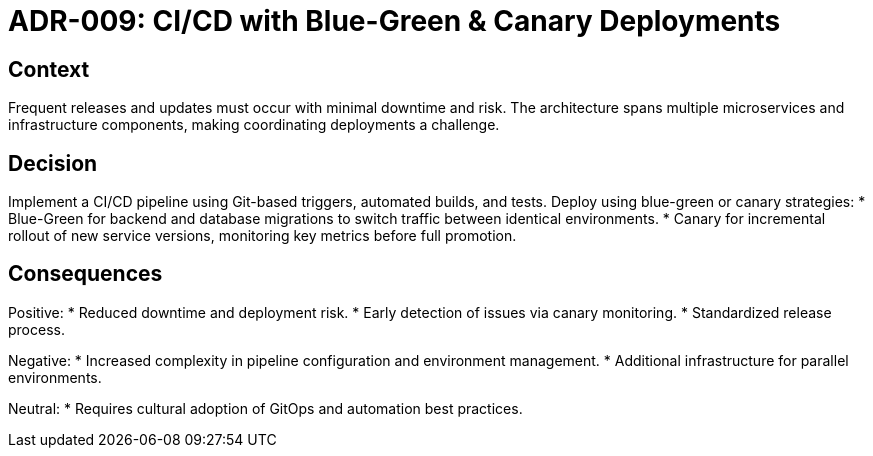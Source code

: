 = ADR-009: CI/CD with Blue-Green & Canary Deployments

== Context
Frequent releases and updates must occur with minimal downtime and risk. The architecture spans multiple microservices and infrastructure components, making coordinating deployments a challenge.

== Decision
Implement a CI/CD pipeline using Git-based triggers, automated builds, and tests. Deploy using blue-green or canary strategies: 
* Blue-Green for backend and database migrations to switch traffic between identical environments.  
* Canary for incremental rollout of new service versions, monitoring key metrics before full promotion.

== Consequences
Positive:
* Reduced downtime and deployment risk.  
* Early detection of issues via canary monitoring.
* Standardized release process.

Negative:
* Increased complexity in pipeline configuration and environment management.  
* Additional infrastructure for parallel environments.

Neutral:
* Requires cultural adoption of GitOps and automation best practices.
